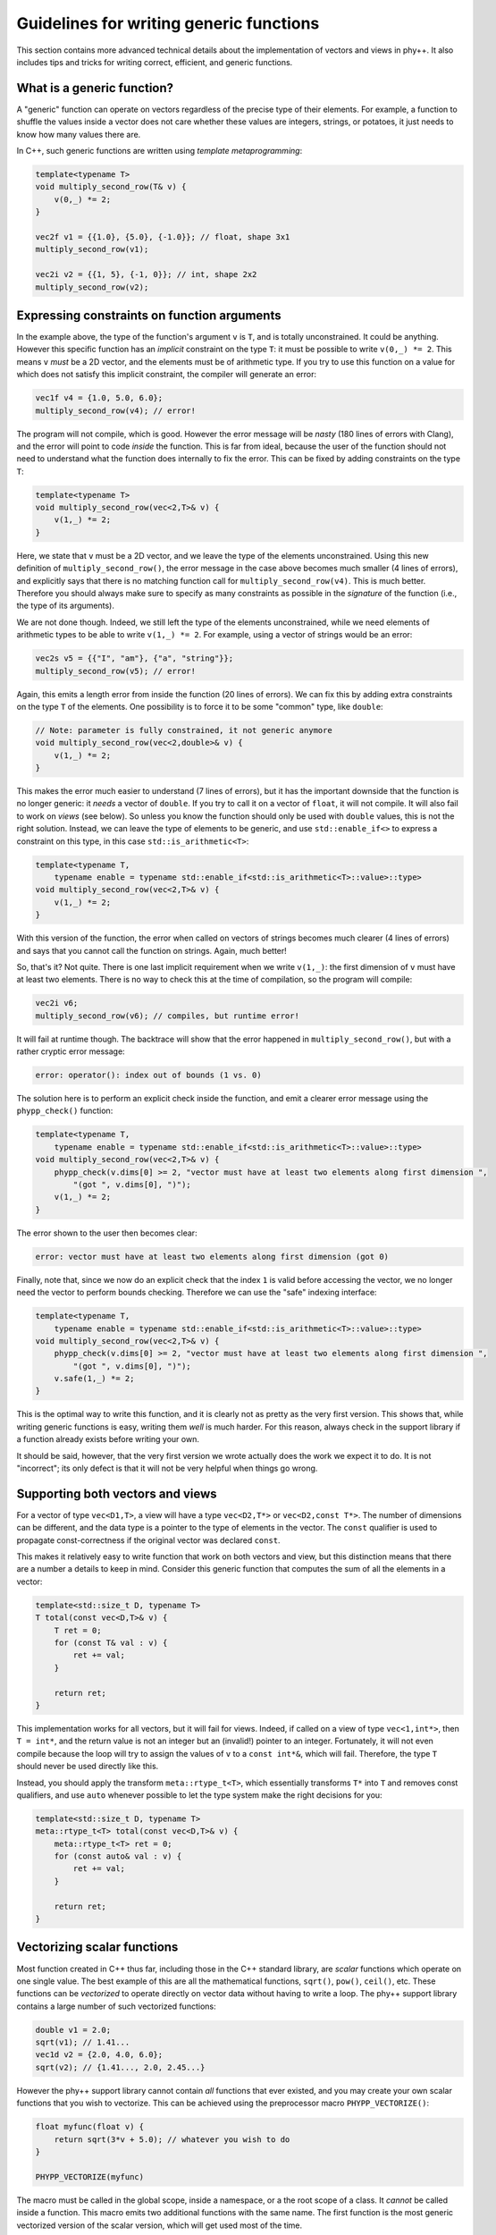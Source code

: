 .. _Generic function guidelines:

Guidelines for writing generic functions
========================================

This section contains more advanced technical details about the implementation of vectors and views in phy++. It also includes tips and tricks for writing correct, efficient, and generic functions.


What is a generic function?
---------------------------

A "generic" function can operate on vectors regardless of the precise type of their elements. For example, a function to shuffle the values inside a vector does not care whether these values are integers, strings, or potatoes, it just needs to know how many values there are.

In C++, such generic functions are written using *template metaprogramming*:

.. code-block:: c++

    template<typename T>
    void multiply_second_row(T& v) {
        v(0,_) *= 2;
    }

    vec2f v1 = {{1.0}, {5.0}, {-1.0}}; // float, shape 3x1
    multiply_second_row(v1);

    vec2i v2 = {{1, 5}, {-1, 0}}; // int, shape 2x2
    multiply_second_row(v2);


Expressing constraints on function arguments
--------------------------------------------

In the example above, the type of the function's argument ``v`` is ``T``, and is totally unconstrained. It could be anything. However this specific function has an *implicit* constraint on the type ``T``: it must be possible to write ``v(0,_) *= 2``. This means ``v`` *must* be a 2D vector, and the elements must be of arithmetic type. If you try to use this function on a value for which does not satisfy this implicit constraint, the compiler will generate an error:

.. code-block:: c++

    vec1f v4 = {1.0, 5.0, 6.0};
    multiply_second_row(v4); // error!

The program will not compile, which is good. However the error message will be *nasty* (180 lines of errors with Clang), and the error will point to code *inside* the function. This is far from ideal, because the user of the function should not need to understand what the function does internally to fix the error. This can be fixed by adding constraints on the type ``T``:

.. code-block:: c++

    template<typename T>
    void multiply_second_row(vec<2,T>& v) {
        v(1,_) *= 2;
    }

Here, we state that ``v`` must be a 2D vector, and we leave the type of the elements unconstrained. Using this new definition of ``multiply_second_row()``, the error message in the case above becomes much smaller (4 lines of errors), and explicitly says that there is no matching function call for ``multiply_second_row(v4)``. This is much better. Therefore you should always make sure to specify as many constraints as possible in the *signature* of the function (i.e., the type of its arguments).

We are not done though. Indeed, we still left the type of the elements unconstrained, while we need elements of arithmetic types to be able to write ``v(1,_) *= 2``. For example, using a vector of strings would be an error:

.. code-block:: c++

    vec2s v5 = {{"I", "am"}, {"a", "string"}};
    multiply_second_row(v5); // error!

Again, this emits a length error from inside the function (20 lines of errors). We can fix this by adding extra constraints on the type ``T`` of the elements. One possibility is to force it to be some "common" type, like ``double``:

.. code-block:: c++

    // Note: parameter is fully constrained, it not generic anymore
    void multiply_second_row(vec<2,double>& v) {
        v(1,_) *= 2;
    }

This makes the error much easier to understand (7 lines of errors), but it has the important downside that the function is no longer generic: it *needs* a vector of ``double``. If you try to call it on a vector of ``float``, it will not compile. It will also fail to work on *views* (see below). So unless you know the function should only be used with ``double`` values, this is not the right solution. Instead, we can leave the type of elements to be generic, and use ``std::enable_if<>`` to express a constraint on this type, in this case ``std::is_arithmetic<T>``:

.. code-block:: c++

    template<typename T,
        typename enable = typename std::enable_if<std::is_arithmetic<T>::value>::type>
    void multiply_second_row(vec<2,T>& v) {
        v(1,_) *= 2;
    }

With this version of the function, the error when called on vectors of strings becomes much clearer (4 lines of errors) and says that you cannot call the function on strings. Again, much better!

So, that's it? Not quite. There is one last implicit requirement when we write ``v(1,_)``: the first dimension of ``v`` must have at least two elements. There is no way to check this at the time of compilation, so the program will compile:

.. code-block:: c++

    vec2i v6;
    multiply_second_row(v6); // compiles, but runtime error!

It will fail at runtime though. The backtrace will show that the error happened in ``multiply_second_row()``, but with a rather cryptic error message:

.. code-block:: c++

    error: operator(): index out of bounds (1 vs. 0)

The solution here is to perform an explicit check inside the function, and emit a clearer error message using the ``phypp_check()`` function:

.. code-block:: c++

    template<typename T,
        typename enable = typename std::enable_if<std::is_arithmetic<T>::value>::type>
    void multiply_second_row(vec<2,T>& v) {
        phypp_check(v.dims[0] >= 2, "vector must have at least two elements along first dimension ",
            "(got ", v.dims[0], ")");
        v(1,_) *= 2;
    }

The error shown to the user then becomes clear:

.. code-block:: c++

    error: vector must have at least two elements along first dimension (got 0)

Finally, note that, since we now do an explicit check that the index ``1`` is valid before accessing the vector, we no longer need the vector to perform bounds checking. Therefore we can use the "safe" indexing interface:

.. code-block:: c++

    template<typename T,
        typename enable = typename std::enable_if<std::is_arithmetic<T>::value>::type>
    void multiply_second_row(vec<2,T>& v) {
        phypp_check(v.dims[0] >= 2, "vector must have at least two elements along first dimension ",
            "(got ", v.dims[0], ")");
        v.safe(1,_) *= 2;
    }

This is the optimal way to write this function, and it is clearly not as pretty as the very first version. This shows that, while writing generic functions is easy, writing them *well* is much harder. For this reason, always check in the support library if a function already exists before writing your own.

It should be said, however, that the very first version we wrote actually does the work we expect it to do. It is not "incorrect"; its only defect is that it will not be very helpful when things go wrong.


Supporting both vectors and views
---------------------------------

For a vector of type ``vec<D1,T>``, a view will have a type ``vec<D2,T*>`` or ``vec<D2,const T*>``. The number of dimensions can be different, and the data type is a pointer to the type of elements in the vector. The ``const`` qualifier is used to propagate const-correctness if the original vector was declared ``const``.

This makes it relatively easy to write function that work on both vectors and view, but this distinction means that there are a number a details to keep in mind. Consider this generic function that computes the sum of all the elements in a vector:

.. code-block:: c++

    template<std::size_t D, typename T>
    T total(const vec<D,T>& v) {
        T ret = 0;
        for (const T& val : v) {
            ret += val;
        }

        return ret;
    }

This implementation works for all vectors, but it will fail for views. Indeed, if called on a view of type ``vec<1,int*>``, then ``T = int*``, and the return value is not an integer but an (invalid!) pointer to an integer. Fortunately, it will not even compile because the loop will try to assign the values of ``v`` to a ``const int*&``, which will fail. Therefore, the type ``T`` should never be used directly like this.

Instead, you should apply the transform ``meta::rtype_t<T>``, which essentially transforms ``T*`` into ``T`` and removes const qualifiers, and use ``auto`` whenever possible to let the type system make the right decisions for you:

.. code-block:: c++

    template<std::size_t D, typename T>
    meta::rtype_t<T> total(const vec<D,T>& v) {
        meta::rtype_t<T> ret = 0;
        for (const auto& val : v) {
            ret += val;
        }

        return ret;
    }


Vectorizing scalar functions
----------------------------

Most function created in C++ thus far, including those in the C++ standard library, are *scalar* functions which operate on one single value. The best example of this are all the mathematical functions, ``sqrt()``, ``pow()``, ``ceil()``, etc. These functions can be *vectorized* to operate directly on vector data without having to write a loop. The phy++ support library contains a large number of such vectorized functions:

.. code-block:: c++

    double v1 = 2.0;
    sqrt(v1); // 1.41...
    vec1d v2 = {2.0, 4.0, 6.0};
    sqrt(v2); // {1.41..., 2.0, 2.45...}

However the phy++ support library cannot contain *all* functions that ever existed, and you may create your own scalar functions that you wish to vectorize. This can be achieved using the preprocessor macro ``PHYPP_VECTORIZE()``:

.. code-block:: c++

    float myfunc(float v) {
        return sqrt(3*v + 5.0); // whatever you wish to do
    }

    PHYPP_VECTORIZE(myfunc)

The macro must be called in the global scope, inside a namespace, or a the root scope of a class. It *cannot* be called inside a function. This macro emits two additional functions with the same name. The first function is the most generic vectorized version of the scalar version, which will get used most of the time.

The second version offers an interesting optimization opportunity when the return type is the same as the argument type (as is the case for ``myfunc``), and when the function is called on a temporary vector (not views). This optimized version reuses the memory of the temporary vector instead of returning a brand new vector. This offers important optimizations in case of chained calls:

.. code-block:: c++

    vec1d v1 = {1.0, 1.2, 1.5};
    vec1d v2 = myfunc(sqrt(v1));

In this example, ``sqrt(v1)`` creates a temporary vector, and ``myfunc()`` applies ``myfunc()`` in-place on the values of the temporary vector. It is equivalent to this:

.. code-block:: c++

    vec1d v1 = {1.0, 1.2, 1.5};

    vec1d tmp(v1.dims);
    for (uint_t i : range(v1)) {
        tmp[i] = sqrt(v1[i]);
    }
    for (double& v : tmp) {
        v = myfunc(v);
    }

    vec1d v2 = std::move(tmp);

Without this optimization, the chained call would have created two temporaries:

.. code-block:: c++

    vec1d v1 = {1.0, 1.2, 1.5};

    vec1d tmp1(v1.dims);
    for (uint_t i : range(v1)) {
        tmp1[i] = sqrt(v1[i]);
    }
    vec1d tmp2(tmp1.dims);
    for (uint_t i : range(tmp1)) {
        tmp2[i] = myfunc(tmp1[i]);
    }

    vec1d v2 = std::move(tmp2);

The optimal version would avoid the extra loop:

.. code-block:: c++

    vec1d v1 = {1.0, 1.2, 1.5};

    vec1d tmp(v1.dims);
    for (uint_t i : range(v1)) {
        tmp[i] = myfunc(sqrt(v1[i]));
    }

    vec1d v2 = std::move(tmp);

This is only possible using expression templates, which currently phy++ does not support for the sake of simplicity. Therefore, if performances are critical you may want to write the loop explicitly (following the guidelines in :ref:`Indexing` for optimal performance). An cleaner alternative is to use ``vectorize_lambda_first()``, which transforms a lambda function into a functor with overloaded call operator that works on both vector and scalar values. It also supports the optimization for chained calls. Contrary to the ``PHYPP_VECTORIZE()`` macro, ``vectorize_lambda_first()`` can be called in any scope, including inside other functions:

.. code-block:: c++

    auto chained = vectorize_lambda_first([](float f) { return myfunc(sqrt(f)); });

    vec1d v1 = {1.0, 1.2, 1.5};
    vec1d v2 = chained(v1);

Both ``PHYPP_VECTORIZE()`` and ``vectorize_lambda_first()`` will vectorize the function/lambda on the *first* argument only. Other arguments will simply be forwarded to all the calls, so ``foo(v,w)`` will call ``foo(v[i],w)`` for each index ``i`` in ``v``.

If instead you need to call ``foo(v[i],w[i])``, you should use ``vectorize_lambda()``. This is an alternative implementation that will support vector or scalars for *all* its arguments, and will assume that the vectors all have the same size and should be jointly iterated. The downside of this implementation is that the chaining optimization is not available.


Output arguments and vectorization
----------------------------------

In general, the only output of a function must be its return value. Output arguments should only be used when: a) the function must return multiple values, and b) it would be inefficient or impractical to return them by value. As you will see below, properly vectorizing functions with output arguments is possible but a bit nasty, so make sure you really need them before diving in.

The typical example where output arguments are needed is the following function which converts a string to a value of another type (e.g., an integer):

.. code-block:: c++

    template<typename T>
    bool from_string(const std::string& s, T& v) {
        std::istringstream ss(s);
        return ss >> v;
    }

The function returns a flag to let the user know whether the conversion was successful, and the output value is stored in the argument ``v``, which is a reference. The function is then used as follows:

.. code-block:: c++

    int v;
    if (from_string("42", v)) {
        // do whatever with 'v'
    } else {
        error("could not convert the string");
    }

.. note:: In C++17, one may wish to return an ``std::optional<T>`` instead, which would be the optimal solution for the scalar case. However this solution does not vectorize well. Currently, ``vec<D,std::optional<T>>`` is not supported; it may work, but use it at your own risk.

The vectorization of such functions cannot be done with the automatic vectorization tools described above, but it is rather straightforward to do manually:

.. code-block:: c++

    template<std::size_t D, typename U, typename T, typename enable = typename std::enable_if<
        std::is_same<meta::rtype_t<U>, std::string>::value
    >::type>
    vec<D,bool> from_string(const vec<D,U>& s, vec<D,T>& v) {
        vec<Dim,bool> res(s.dims);
        v.resize(s.dims);
        for (uint_t i : range(s)) {
            res.safe[i] = from_string(s.safe[i], v.safe[i]);
        }

        return res;
    }

In this particular case, we use ``std::enable_if<>`` to make sure the input type is a vector of string or a view on such vector. We then return a vector of ``bool`` so the user can check the success of the conversion for each individual value separately. The function is then used as follows:

.. code-block:: c++

    vec1s s = {"5", "-6", "9", "42"};

    vec1i v;
    vec1b r = from_string(s, v);

    for (uint_t i : range(s)) {
        if (r[i]) {
            // do whatever with 'v[i]'
        } else {
            error("could not convert the string");
        }
    }

The catch here is to support *views* as output arguments. Indeed, one may want to convert only part of a string vector with ``from_string()`` and store the result in a view, in which case our current implementation fails:

.. code-block:: c++

    vec1s s = {"5", "-6", "9", "42"};

    // We only want to convert values with 2 characters
    vec1u id = where(length(s) == 2);

    // This does *not* work:
    vec1i v(s.dims); // resize output vector beforehand
    vec1b r = from_string(s[id], v[id]);

    // error: 'v[id]' is an r-value, cannot bind it to a reference 'vec<D,T>&'

    // But this works:
    vec1i v(s.dims); // resize output vector beforehand
    vec1i tmp;       // create a temporary
    vec1b r = from_string(s[id], tmp);
    v[id] = tmp;     // assign temporary values to 'v'

.. note:: This issue also affects IDL, in a nastier way since IDL will not throw any error. It will store the output values in a automatically generated temporary vector, which is then discarded, so the values of the view are not modified... Oops! In IDL, this can only be solved by explicitly introducing a temporary vector and assigning it back to the view, as done in the example above. But C++ is smarter, and we can make this work! Read on.

To support this type of usage, we need an argument type that can be either an "l-value" (a reference to a vector) or an "r-value" (a temporary view). This is exactly what the "universal reference" is for: ``T&&``. Unfortunately, this universal reference requires an unconstrained type ``T``. This means we loose all the implicit constraints on the type: it is no longer ``vec<D,T>``, but simply ``T``. Therefore we will have to specify these constraints explicitly using ``std::enable_if<>``. And there are a lot of constraints! We want to make sure:

* that ``T`` is a vector or a view,
* that the number of dimensions of ``T`` is the same as the input vector of strings,
* that if ``T`` is an r-value, if must be a non-constant view,
* that if ``T`` is an l-value, it must be a non-constant reference (to a vector or a view).

Since these basic requirements will be the same for every vectorized function with output parameters, a specific trait is provided in phy++ to express all these constraints: ``meta::is_compatible_output_type<In,Out>``. It is used in the following way:

.. code-block:: c++

    template<std::size_t D, typename U, typename T, typename enable = typename std::enable_if<
        std::is_same<meta::rtype_t<U>, std::string>::value && // this was there before
        meta::is_compatible_output_type<vec<D,U>,T>::value    // this is the new trait
    >::type>
    vec<D,bool> from_string(const vec<D,U>& s, T&& v) {
        // ...
    }

In addition, here we need to differentiate the behavior of the function for the two cases: we want the "vector" version to automatically resize the output vector to the dimensions of the input vector, and the "view" version to simply check that the view has the same dimensions as the input vector. This is expected to be a common behavior for functions with output parameters, therefore a helper function is provided in phy++ to do just that: ``meta::resize_or_check(v, d)``. This function resizes the vector ``v`` to the dimensions ``d``, or, if ``v`` is a view, checks that its dimensions match ``d``. The final, fully generic, vectorized function is therefore:

.. code-block:: c++

    template<std::size_t D, typename U, typename T, typename enable = typename std::enable_if<
        std::is_same<meta::rtype_t<U>, std::string>::value &&
        meta::is_compatible_output_type<vec<D,U>,T>::value
    >::type>
    vec<D,bool> from_string(const vec<D,U>& s, T&& v) {
        vec<Dim,bool> res(s.dims);
        meta::resize_or_check(v, s.dims);
        for (uint_t i : range(s)) {
            res.safe[i] = from_string(s.safe[i], v.safe[i]);
        }

        return res;
    }

